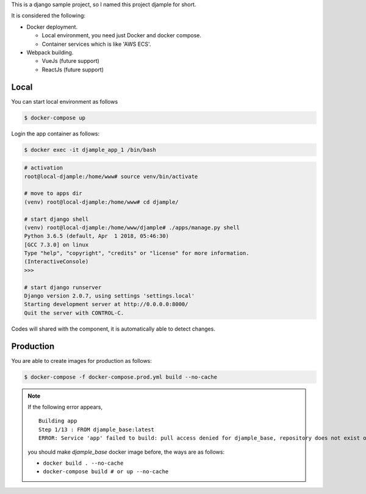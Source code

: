 This is a django sample project, so I named this project djample for short.

It is considered the following:

- Docker deployment.

  - Local environment, you need just Docker and docker compose.
  - Container services which is like 'AWS ECS'.

- Webpack building.

  - VueJs (future support)
  - ReactJs (future support)

Local
=====

You can start local environment as follows

.. code-block:: shell

  $ docker-compose up

Login the app container as follows:

.. code-block:: shell

  $ docker exec -it djample_app_1 /bin/bash

.. code-block:: shell

  # activation
  root@local-djample:/home/www# source venv/bin/activate
  
  # move to apps dir
  (venv) root@local-djample:/home/www# cd djample/
  
  # start django shell
  (venv) root@local-djample:/home/www/djample# ./apps/manage.py shell
  Python 3.6.5 (default, Apr  1 2018, 05:46:30)
  [GCC 7.3.0] on linux
  Type "help", "copyright", "credits" or "license" for more information.
  (InteractiveConsole)
  >>>
  
  # start django runserver
  Django version 2.0.7, using settings 'settings.local'
  Starting development server at http://0.0.0.0:8000/
  Quit the server with CONTROL-C.


Codes will shared with the component, it is automatically able to detect changes.

Production
==========

You are able to create images for production as follows:

.. code-block:: shell

  $ docker-compose -f docker-compose.prod.yml build --no-cache


.. note::

  If the following error appears,

  ::

    Building app
    Step 1/13 : FROM djample_base:latest
    ERROR: Service 'app' failed to build: pull access denied for djample_base, repository does not exist or may require 'docker login'

  you should make `djample_base` docker image before, the ways are as follows:

  - ``docker build . --no-cache``
  - ``docker-compose build # or up --no-cache``

